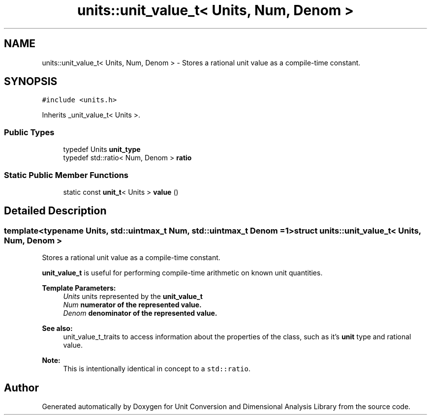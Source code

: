 .TH "units::unit_value_t< Units, Num, Denom >" 3 "Sun Apr 3 2016" "Version 2.0.0" "Unit Conversion and Dimensional Analysis Library" \" -*- nroff -*-
.ad l
.nh
.SH NAME
units::unit_value_t< Units, Num, Denom > \- Stores a rational unit value as a compile-time constant\&.  

.SH SYNOPSIS
.br
.PP
.PP
\fC#include <units\&.h>\fP
.PP
Inherits _unit_value_t< Units >\&.
.SS "Public Types"

.in +1c
.ti -1c
.RI "typedef Units \fBunit_type\fP"
.br
.ti -1c
.RI "typedef std::ratio< Num, Denom > \fBratio\fP"
.br
.in -1c
.SS "Static Public Member Functions"

.in +1c
.ti -1c
.RI "static const \fBunit_t\fP< Units > \fBvalue\fP ()"
.br
.in -1c
.SH "Detailed Description"
.PP 

.SS "template<typename Units, std::uintmax_t Num, std::uintmax_t Denom = 1>struct units::unit_value_t< Units, Num, Denom >"
Stores a rational unit value as a compile-time constant\&. 

\fBunit_value_t\fP is useful for performing compile-time arithmetic on known unit quantities\&. 
.PP
\fBTemplate Parameters:\fP
.RS 4
\fIUnits\fP units represented by the \fC\fBunit_value_t\fP\fP 
.br
\fINum\fP numerator of the represented value\&. 
.br
\fIDenom\fP denominator of the represented value\&. 
.RE
.PP
\fBSee also:\fP
.RS 4
unit_value_t_traits to access information about the properties of the class, such as it's \fBunit\fP type and rational value\&. 
.RE
.PP
\fBNote:\fP
.RS 4
This is intentionally identical in concept to a \fCstd::ratio\fP\&. 
.RE
.PP


.SH "Author"
.PP 
Generated automatically by Doxygen for Unit Conversion and Dimensional Analysis Library from the source code\&.
